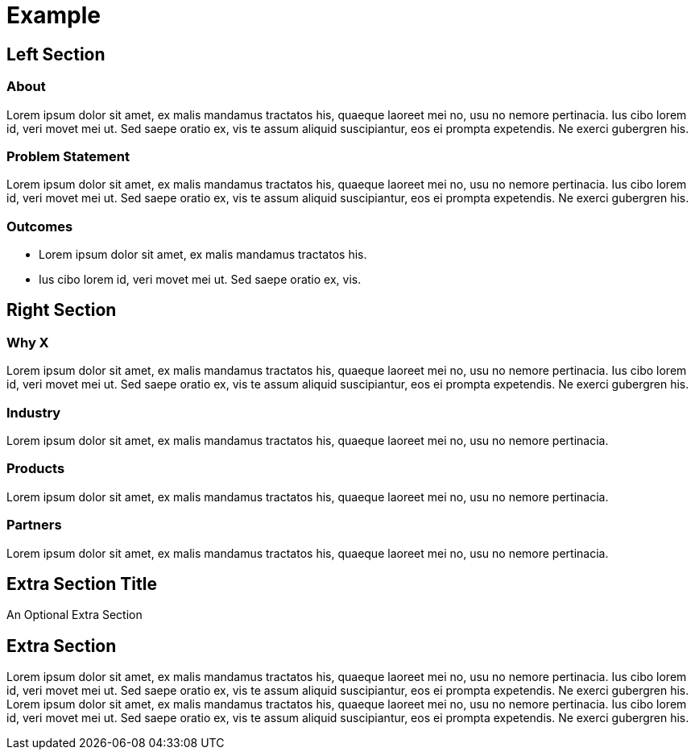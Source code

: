 = Example
:awestruct-layout: solution-detail


== Left Section

=== About
Lorem ipsum dolor sit amet, ex malis mandamus tractatos his, quaeque laoreet mei no, usu no nemore pertinacia. 
Ius cibo lorem id, veri movet mei ut. Sed saepe oratio ex, vis te assum aliquid suscipiantur, eos ei prompta expetendis. Ne exerci gubergren his.

=== Problem Statement
Lorem ipsum dolor sit amet, ex malis mandamus tractatos his, quaeque laoreet mei no, usu no nemore pertinacia. 
Ius cibo lorem id, veri movet mei ut. Sed saepe oratio ex, vis te assum aliquid suscipiantur, eos ei prompta expetendis. Ne exerci gubergren his.

=== Outcomes
* Lorem ipsum dolor sit amet, ex malis mandamus tractatos his. 
* Ius cibo lorem id, veri movet mei ut. Sed saepe oratio ex, vis.

== Right Section

=== Why X
Lorem ipsum dolor sit amet, ex malis mandamus tractatos his, quaeque laoreet mei no, usu no nemore pertinacia. 
Ius cibo lorem id, veri movet mei ut. Sed saepe oratio ex, vis te assum aliquid suscipiantur, eos ei prompta expetendis. Ne exerci gubergren his.

=== Industry
Lorem ipsum dolor sit amet, ex malis mandamus tractatos his, quaeque laoreet mei no, usu no nemore pertinacia. 

=== Products
Lorem ipsum dolor sit amet, ex malis mandamus tractatos his, quaeque laoreet mei no, usu no nemore pertinacia. 

=== Partners
Lorem ipsum dolor sit amet, ex malis mandamus tractatos his, quaeque laoreet mei no, usu no nemore pertinacia. 


== Extra Section Title
An Optional Extra Section

== Extra Section
Lorem ipsum dolor sit amet, ex malis mandamus tractatos his, quaeque laoreet mei no, usu no nemore pertinacia. 
Ius cibo lorem id, veri movet mei ut. Sed saepe oratio ex, vis te assum aliquid suscipiantur, eos ei prompta expetendis. Ne exerci gubergren his.
Lorem ipsum dolor sit amet, ex malis mandamus tractatos his, quaeque laoreet mei no, usu no nemore pertinacia. 
Ius cibo lorem id, veri movet mei ut. Sed saepe oratio ex, vis te assum aliquid suscipiantur, eos ei prompta expetendis. Ne exerci gubergren his.